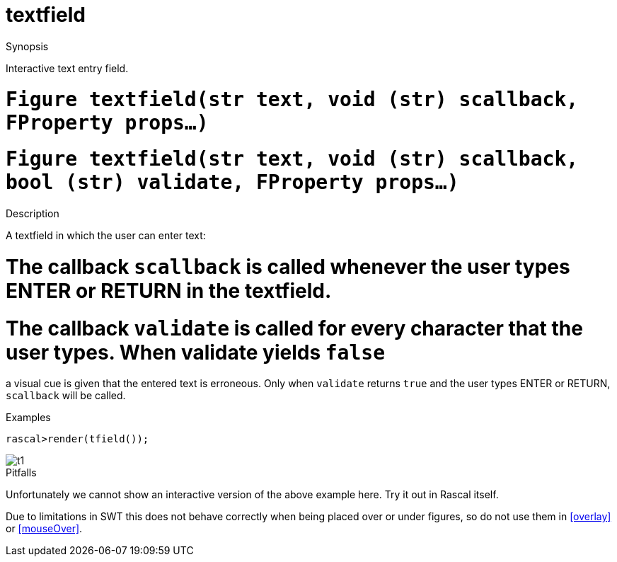 [[Figures-textfield]]
# textfield
:concept: Vis/Figure/Figures/textfield

.Synopsis
Interactive text entry field.

.Syntax

.Types

.Function

#  `Figure textfield(str text, void (str) scallback, FProperty props...)`
#  `Figure textfield(str text, void (str) scallback, bool (str) validate, FProperty props...)`

.Description
A textfield in which the user can enter text:

#  The callback `scallback` is called whenever the user types ENTER or RETURN in the textfield.
#  The callback `validate` is called for every character that the user types. When validate yields `false`
a visual cue is given that the entered text is erroneous. Only when `validate` returns `true` and 
  the user types ENTER or RETURN, `scallback` will be called.

.Examples
[source,rascal-shell]
----
rascal>render(tfield()); 
----

image::{concept}/t1.png[alt="t1"]


.Benefits

.Pitfalls
Unfortunately we cannot show an interactive version of the above example here.
Try it out in Rascal itself.

Due to limitations in SWT this does not behave correctly when being placed over or under figures, so do not use them in <<overlay>> or <<mouseOver>>.


:leveloffset: +1

:leveloffset: -1